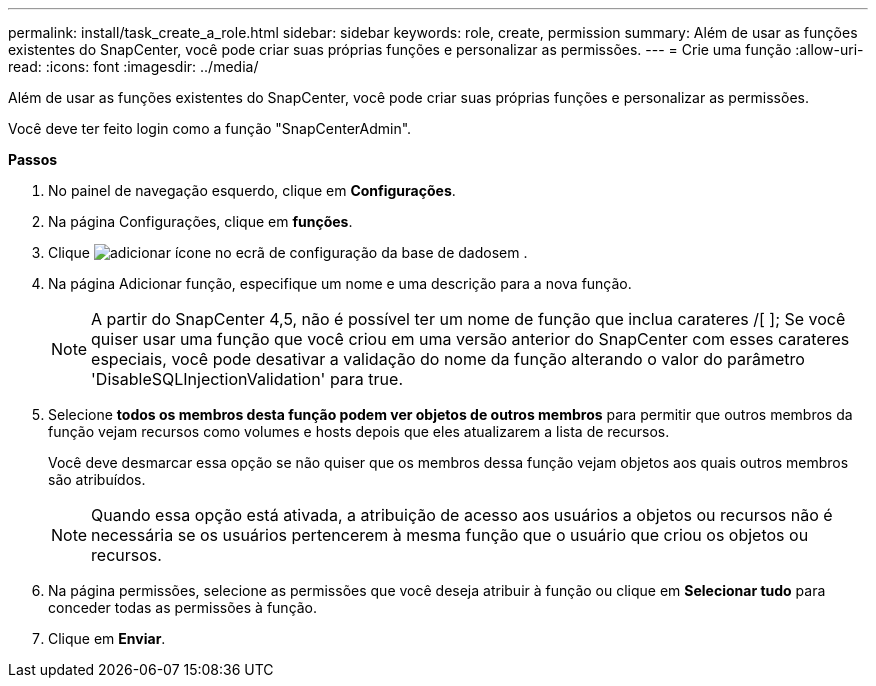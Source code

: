 ---
permalink: install/task_create_a_role.html 
sidebar: sidebar 
keywords: role, create, permission 
summary: Além de usar as funções existentes do SnapCenter, você pode criar suas próprias funções e personalizar as permissões. 
---
= Crie uma função
:allow-uri-read: 
:icons: font
:imagesdir: ../media/


[role="lead"]
Além de usar as funções existentes do SnapCenter, você pode criar suas próprias funções e personalizar as permissões.

Você deve ter feito login como a função "SnapCenterAdmin".

*Passos*

. No painel de navegação esquerdo, clique em *Configurações*.
. Na página Configurações, clique em *funções*.
. Clique image:../media/add_icon_configure_database.gif["adicionar ícone no ecrã de configuração da base de dados"]em .
. Na página Adicionar função, especifique um nome e uma descrição para a nova função.
+

NOTE: A partir do SnapCenter 4,5, não é possível ter um nome de função que inclua carateres /[ ]; Se você quiser usar uma função que você criou em uma versão anterior do SnapCenter com esses carateres especiais, você pode desativar a validação do nome da função alterando o valor do parâmetro 'DisableSQLInjectionValidation' para true.

. Selecione *todos os membros desta função podem ver objetos de outros membros* para permitir que outros membros da função vejam recursos como volumes e hosts depois que eles atualizarem a lista de recursos.
+
Você deve desmarcar essa opção se não quiser que os membros dessa função vejam objetos aos quais outros membros são atribuídos.

+

NOTE: Quando essa opção está ativada, a atribuição de acesso aos usuários a objetos ou recursos não é necessária se os usuários pertencerem à mesma função que o usuário que criou os objetos ou recursos.

. Na página permissões, selecione as permissões que você deseja atribuir à função ou clique em *Selecionar tudo* para conceder todas as permissões à função.
. Clique em *Enviar*.

